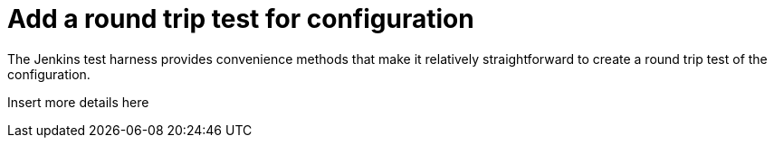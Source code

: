 = Add a round trip test for configuration

The Jenkins test harness provides convenience methods that make it relatively straightforward to create a round trip test of the configuration.

Insert more details here
